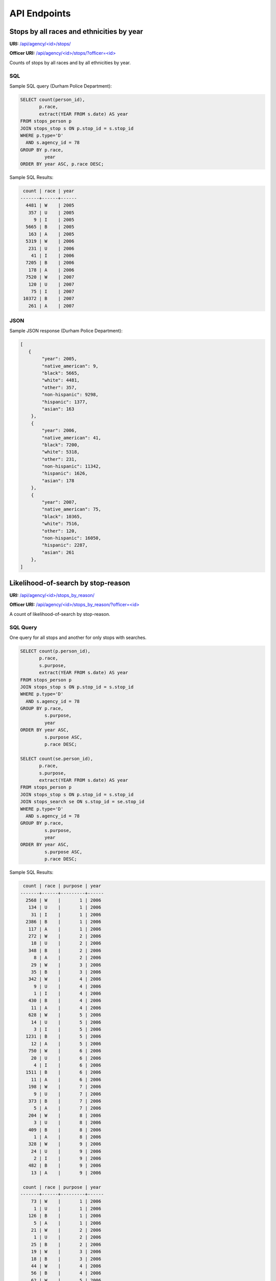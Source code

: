 API Endpoints
=============

Stops by all races and ethnicities by year
------------------------------------------

**URI:** `/api/agency/<id>/stops/ <https://opendatapolicingnc.com/api/agency/78/stops/>`_

**Officer URI:** `/api/agency/<id>/stops/?officer=<id> <https://opendatapolicingnc.com/api/agency/78/stops/?officer=368>`_

Counts of stops by all races and by all ethnicities by year.


SQL
~~~

Sample SQL query (Durham Police Department):

.. code-block:: sql

    SELECT count(person_id),
           p.race,
           extract(YEAR FROM s.date) AS year
    FROM stops_person p
    JOIN stops_stop s ON p.stop_id = s.stop_id
    WHERE p.type='D'
      AND s.agency_id = 78
    GROUP BY p.race,
             year
    ORDER BY year ASC, p.race DESC;

Sample SQL Results:

.. code-block:: sql

     count | race | year
    -------+------+------
      4481 | W    | 2005
       357 | U    | 2005
         9 | I    | 2005
      5665 | B    | 2005
       163 | A    | 2005
      5319 | W    | 2006
       231 | U    | 2006
        41 | I    | 2006
      7205 | B    | 2006
       178 | A    | 2006
      7520 | W    | 2007
       120 | U    | 2007
        75 | I    | 2007
     10372 | B    | 2007
       261 | A    | 2007


JSON
~~~~

Sample JSON response (Durham Police Department):

.. code-block:: json

    [
       {
            "year": 2005,
            "native_american": 9,
            "black": 5665,
            "white": 4481,
            "other": 357,
            "non-hispanic": 9298,
            "hispanic": 1377,
            "asian": 163
        },
        {
            "year": 2006,
            "native_american": 41,
            "black": 7200,
            "white": 5318,
            "other": 231,
            "non-hispanic": 11342,
            "hispanic": 1626,
            "asian": 178
        },
        {
            "year": 2007,
            "native_american": 75,
            "black": 10365,
            "white": 7516,
            "other": 120,
            "non-hispanic": 16050,
            "hispanic": 2287,
            "asian": 261
        },
    ]



Likelihood-of-search by stop-reason
-----------------------------------

**URI:** `/api/agency/<id>/stops_by_reason/ <https://opendatapolicingnc.com/api/agency/78/stops_by_reason/>`_

**Officer URI:** `/api/agency/<id>/stops_by_reason/?officer=<id> <https://opendatapolicingnc.com/api/agency/78/stops_by_reason/?officer=368>`_

A count of likelihood-of-search by stop-reason.


SQL Query
~~~~~~~~~

One query for all stops and another for only stops with searches.

.. code-block:: sql

    SELECT count(p.person_id),
           p.race,
           s.purpose,
           extract(YEAR FROM s.date) AS year
    FROM stops_person p
    JOIN stops_stop s ON p.stop_id = s.stop_id
    WHERE p.type='D'
      AND s.agency_id = 78
    GROUP BY p.race,
             s.purpose,
             year
    ORDER BY year ASC,
             s.purpose ASC,
             p.race DESC;

    SELECT count(se.person_id),
           p.race,
           s.purpose,
           extract(YEAR FROM s.date) AS year
    FROM stops_person p
    JOIN stops_stop s ON p.stop_id = s.stop_id
    JOIN stops_search se ON s.stop_id = se.stop_id
    WHERE p.type='D'
      AND s.agency_id = 78
    GROUP BY p.race,
             s.purpose,
             year
    ORDER BY year ASC,
             s.purpose ASC,
             p.race DESC;

Sample SQL Results:

.. code-block:: sql

     count | race | purpose | year
    -------+------+---------+------
      2568 | W    |       1 | 2006
       134 | U    |       1 | 2006
        31 | I    |       1 | 2006
      2386 | B    |       1 | 2006
       117 | A    |       1 | 2006
       272 | W    |       2 | 2006
        18 | U    |       2 | 2006
       348 | B    |       2 | 2006
         8 | A    |       2 | 2006
        29 | W    |       3 | 2006
        35 | B    |       3 | 2006
       342 | W    |       4 | 2006
         9 | U    |       4 | 2006
         1 | I    |       4 | 2006
       430 | B    |       4 | 2006
        11 | A    |       4 | 2006
       628 | W    |       5 | 2006
        14 | U    |       5 | 2006
         3 | I    |       5 | 2006
      1231 | B    |       5 | 2006
        12 | A    |       5 | 2006
       750 | W    |       6 | 2006
        20 | U    |       6 | 2006
         4 | I    |       6 | 2006
      1511 | B    |       6 | 2006
        11 | A    |       6 | 2006
       198 | W    |       7 | 2006
         9 | U    |       7 | 2006
       373 | B    |       7 | 2006
         5 | A    |       7 | 2006
       204 | W    |       8 | 2006
         3 | U    |       8 | 2006
       409 | B    |       8 | 2006
         1 | A    |       8 | 2006
       328 | W    |       9 | 2006
        24 | U    |       9 | 2006
         2 | I    |       9 | 2006
       482 | B    |       9 | 2006
        13 | A    |       9 | 2006

     count | race | purpose | year
    -------+------+---------+------
        73 | W    |       1 | 2006
         1 | U    |       1 | 2006
       126 | B    |       1 | 2006
         5 | A    |       1 | 2006
        21 | W    |       2 | 2006
         1 | U    |       2 | 2006
        25 | B    |       2 | 2006
        19 | W    |       3 | 2006
        18 | B    |       3 | 2006
        44 | W    |       4 | 2006
        56 | B    |       4 | 2006
        62 | W    |       5 | 2006
       156 | B    |       5 | 2006
         1 | A    |       5 | 2006
        47 | W    |       6 | 2006
         1 | U    |       6 | 2006
       169 | B    |       6 | 2006
         5 | W    |       7 | 2006
         1 | U    |       7 | 2006
        26 | B    |       7 | 2006
        29 | W    |       8 | 2006
        91 | B    |       8 | 2006
         1 | A    |       8 | 2006
        16 | W    |       9 | 2006
         2 | U    |       9 | 2006
         1 | I    |       9 | 2006
        50 | B    |       9 | 2006


JSON Response
~~~~~~~~~~~~~

.. code-block:: json

    {
        "searches": [
            {
                "purpose": "Speed Limit Violation",
                "year": 2006,
                "hispanic": 35,
                "native_american": 0,
                "white": 73,
                "asian": 5,
                "black": 126,
                "non-hispanic": 170,
                "other": 1
            },
            {
                "purpose": "Stop Light/Sign Violation",
                "year": 2006,
                "hispanic": 14,
                "native_american": 0,
                "white": 21,
                "asian": 0,
                "black": 25,
                "non-hispanic": 33,
                "other": 1
            }
        ],
        "stops": [
            {
                "purpose": "Speed Limit Violation",
                "year": 2006,
                "hispanic": 475,
                "native_american": 31,
                "white": 2567,
                "asian": 117,
                "black": 2386,
                "non-hispanic": 4760,
                "other": 134
            },
            {
                "purpose": "Stop Light/Sign Violation",
                "year": 2006,
                "hispanic": 90,
                "native_american": 0,
                "white": 272,
                "asian": 8,
                "black": 348,
                "non-hispanic": 556,
                "other": 18
            },
        ]
    }


Use-of-force
------------

**URI:** `/api/agency/<id>/use_of_force/ <https://opendatapolicingnc.com/api/agency/78/use_of_force/>`_

**Officer URI:** `/api/agency/<id>/use_of_force/?officer=<id> <https://opendatapolicingnc.com/api/agency/78/use_of_force/?officer=368>`_

A count of all use-of-force by all races and by all ethnicities by year.


SQL Query
~~~~~~~~~

Sample SQL query:

.. code-block:: sql

    SELECT count(se.person_id),
           p.race,
           extract(YEAR FROM s.date) AS year
    FROM stops_person p
    JOIN stops_stop s ON p.stop_id = s.stop_id
    JOIN stops_search se ON s.stop_id = se.stop_id
    WHERE p.type='D'
      AND s.agency_id = 78
      AND s.engage_force = 't'
    GROUP BY p.race,
             year
    ORDER BY p.race DESC,
             year ASC;

Sample SQL results:

.. code-block:: sql

     count | race | year
    -------+------+------
         3 | W    | 2002
         1 | W    | 2003
         1 | W    | 2005
         3 | W    | 2006
         3 | W    | 2007
         9 | W    | 2008
         1 | W    | 2010
         1 | W    | 2011
         1 | W    | 2012
         2 | U    | 2002
        12 | B    | 2002
         4 | B    | 2003
         4 | B    | 2004
         1 | B    | 2005
         5 | B    | 2006
        10 | B    | 2007
        12 | B    | 2008
         3 | B    | 2009
         4 | B    | 2010
         8 | B    | 2011
         4 | B    | 2012
         1 | B    | 2013
    (22 rows)


JSON
~~~~

Sample JSON response (Durham Police Department):

.. code-block:: json

    [
        {
            "year": 2006,
            "native_american": 0,
            "other": 0,
            "black": 5,
            "hispanic": 3,
            "asian": 0,
            "non-hispanic": 5,
            "white": 3
        },
        {
            "year": 2007,
            "native_american": 0,
            "other": 0,
            "black": 10,
            "hispanic": 1,
            "asian": 0,
            "non-hispanic": 12,
            "white": 3
        },
        {
            "year": 2008,
            "native_american": 0,
            "other": 0,
            "black": 12,
            "hispanic": 6,
            "asian": 0,
            "non-hispanic": 15,
            "white": 9
        }
    ]


Contraband Hit Rate
-------------------

**URI:** `/api/agency/<id>/contraband_hit_rate/ <https://opendatapolicingnc.com/api/agency/78/contraband_hit_rate/>`_

**Officer URI:** `/api/agency/<id>/contraband_hit_rate/?officer=<id> <https://opendatapolicingnc.com/api/agency/78/contraband_hit_rate/?officer=368>`_

A count of contraband hit-rate by year and race.


SQL Query
~~~~~~~~~

One query for all stops with searches and another for stops with searches with contraband.

.. code-block:: sql

    SELECT count(se.person_id),
           p.race,
           extract(YEAR FROM s.date) AS year
    FROM stops_person p
    JOIN stops_stop s ON p.stop_id = s.stop_id
    JOIN stops_search se ON s.stop_id = se.stop_id
    WHERE p.type='D'
      AND s.agency_id = 78
    GROUP BY p.race,
             year
    ORDER BY year ASC,
             p.race DESC;

    SELECT count(c.person_id),
           p.race,
           extract(YEAR FROM s.date) AS year
    FROM stops_person p
    JOIN stops_stop s ON p.stop_id = s.stop_id
    JOIN stops_search se ON s.stop_id = se.stop_id
    JOIN stops_contraband c ON se.search_id = c.search_id
    WHERE p.type='D'
      AND s.agency_id = 78
    GROUP BY p.race,
             year
    ORDER BY year ASC,
             p.race DESC;

Sample SQL Results:

.. code-block:: sql

     count | race | year
    -------+------+------
       316 | W    | 2006
         6 | U    | 2006
         1 | I    | 2006
       717 | B    | 2006
         7 | A    | 2006
       465 | W    | 2007
         5 | U    | 2007
         3 | I    | 2007
       934 | B    | 2007
        17 | A    | 2007

     count | race | year
    -------+------+------
        47 | W    | 2006
         1 | U    | 2006
       150 | B    | 2006
         2 | A    | 2006
        85 | W    | 2007
         1 | I    | 2007
       259 | B    | 2007
         4 | A    | 2007


JSON
~~~~

Sample JSON response (Durham Police Department):

.. code-block:: json

    {
        "contraband": [
            {
                "year": 2006,
                "hispanic": 17,
                "native_american": 0,
                "other": 1,
                "black": 149,
                "asian": 2,
                "non-hispanic": 182,
                "white": 47
            },
            {
                "year": 2007,
                "hispanic": 31,
                "native_american": 1,
                "other": 0,
                "black": 260,
                "asian": 4,
                "non-hispanic": 319,
                "white": 85
            },
        ],
        "searches": [
            {
                "year": 2006,
                "hispanic": 174,
                "native_american": 1,
                "other": 6,
                "black": 716,
                "asian": 7,
                "non-hispanic": 872,
                "white": 316
            },
            {
                "year": 2007,
                "hispanic": 225,
                "native_american": 3,
                "other": 5,
                "black": 935,
                "asian": 17,
                "non-hispanic": 1200,
                "white": 465
            },
        ]
    }

